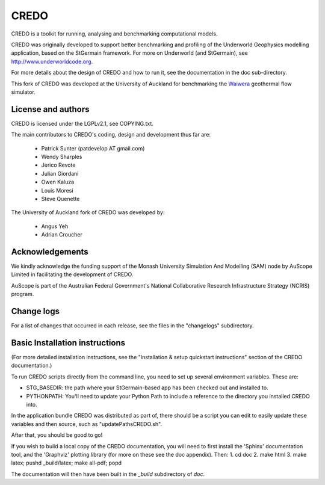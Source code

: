 CREDO
=====

CREDO is a toolkit for running, analysing and benchmarking computational models.

CREDO was originally developed to support better benchmarking and profiling
of the Underworld Geophysics modelling application, based on the StGermain
framework. For more on Underworld (and StGermain), see
http://www.underworldcode.org.

For more details about the design of CREDO and how to run it, see the
documentation in the doc sub-directory.

This fork of CREDO was developed at the University of Auckland for
benchmarking the `Waiwera <https://waiwera.github.io/>`_ geothermal
flow simulator.

License and authors
-------------------

CREDO is licensed under the LGPLv2.1, see COPYING.txt.

The main contributors to CREDO's coding, design and development thus far are:

 * Patrick Sunter (patdevelop AT gmail.com)
 * Wendy Sharples
 * Jerico Revote
 * Julian Giordani
 * Owen Kaluza 
 * Louis Moresi
 * Steve Quenette

The University of Auckland fork of CREDO was developed by:

 * Angus Yeh
 * Adrian Croucher

Acknowledgements
----------------

We kindly acknowledge the funding support of the Monash University 
Simulation And Modelling (SAM) node by AuScope Limited in facilitating the
development of CREDO.

AuScope is part of the Australian Federal Government's National
Collaborative Research Infrastructure Strategy (NCRIS) program.

Change logs
-----------

For a list of changes that occurred in each release, see the files in the
"changelogs" subdirectory.

Basic Installation instructions
-------------------------------

(For more detailed installation instructions, see the "Installation & setup
quickstart instructions" section of the CREDO documentation.)

To run CREDO scripts directly from the command line, you need to set up several
environment variables. These are:

* STG_BASEDIR: the path where your StGermain-based app has been checked out
  and installed to.
* PYTHONPATH: You'll need to update your Python Path to include a reference
  to the directory you installed CREDO into.

In the application bundle CREDO was distributed as part of, there should be
a script you can edit to easily update these variables and then source, such
as "updatePathsCREDO.sh".

After that, you should be good to go!

If you wish to build a local copy of the CREDO documentation, you will need
to first install the 'Sphinx' documentation tool, and the 'Graphviz' plotting
library (for more on these see the doc appendix). Then:
1. cd doc
2. make html
3. make latex; pushd _build/latex; make all-pdf; popd

The documentation will then have been built in the `_build` subdirectory
of `doc`.
